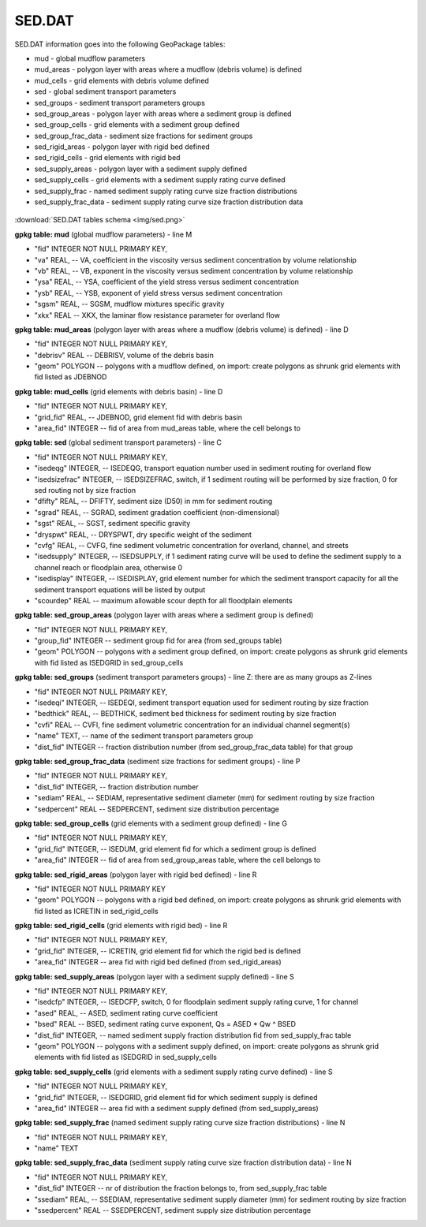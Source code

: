 SED.DAT
=======

SED.DAT information goes into the following GeoPackage tables:

* mud - global mudflow parameters
* mud_areas - polygon layer with areas where a mudflow (debris volume) is defined
* mud_cells - grid elements with debris volume defined
* sed - global sediment transport parameters
* sed_groups - sediment transport parameters groups
* sed_group_areas - polygon layer with areas where a sediment group is defined
* sed_group_cells - grid elements with a sediment group defined
* sed_group_frac_data - sediment size fractions for sediment groups
* sed_rigid_areas - polygon layer with rigid bed defined
* sed_rigid_cells - grid elements with rigid bed
* sed_supply_areas - polygon layer with a sediment supply defined
* sed_supply_cells - grid elements with a sediment supply rating curve defined
* sed_supply_frac - named sediment supply rating curve size fraction distributions
* sed_supply_frac_data - sediment supply rating curve size fraction distribution data

.. figure:: img/sed.png
   :align: center

:download:`SED.DAT tables schema <img/sed.png>`

**gpkg table: mud** (global mudflow parameters) - line M

* "fid" INTEGER NOT NULL PRIMARY KEY,
* "va" REAL, -- VA, coefficient in the viscosity versus sediment concentration by volume relationship
* "vb" REAL, -- VB, exponent in the viscosity versus sediment concentration by volume relationship
* "ysa" REAL, -- YSA, coefficient of the yield stress versus sediment concentration
* "ysb" REAL, -- YSB, exponent of yield stress versus sediment concentration
* "sgsm" REAL, -- SGSM, mudflow mixtures specific gravity
* "xkx" REAL -- XKX, the laminar flow resistance parameter for overland flow

**gpkg table: mud_areas** (polygon layer with areas where a mudflow (debris volume) is defined) - line D

* "fid" INTEGER NOT NULL PRIMARY KEY,
* "debrisv" REAL -- DEBRISV, volume of the debris basin
* "geom" POLYGON -- polygons with a mudflow defined, on import: create polygons as shrunk grid elements with fid listed as JDEBNOD

**gpkg table: mud_cells** (grid elements with debris basin) - line D

* "fid" INTEGER NOT NULL PRIMARY KEY,
* "grid_fid" REAL, -- JDEBNOD, grid element fid with debris basin
* "area_fid" INTEGER -- fid of area from mud_areas table, where the cell belongs to

**gpkg table: sed** (global sediment transport parameters) - line C

* "fid" INTEGER NOT NULL PRIMARY KEY,
* "isedeqg" INTEGER, -- ISEDEQG, transport equation number used in sediment routing for overland flow
* "isedsizefrac" INTEGER, -- ISEDSIZEFRAC, switch, if 1 sediment routing will be performed by size fraction, 0 for sed routing not by size fraction
* "dfifty" REAL, -- DFIFTY, sediment size (D50) in mm for sediment routing
* "sgrad" REAL, -- SGRAD, sediment gradation coefficient (non-dimensional)
* "sgst" REAL, -- SGST, sediment specific gravity
* "dryspwt" REAL, -- DRYSPWT, dry specific weight of the sediment
* "cvfg" REAL, -- CVFG, fine sediment volumetric concentration for overland, channel, and streets
* "isedsupply" INTEGER, -- ISEDSUPPLY, if 1 sediment rating curve will be used to define the sediment supply to a channel reach or floodplain area, otherwise 0
* "isedisplay" INTEGER, -- ISEDISPLAY, grid element number for which the sediment transport capacity for all the sediment transport equations will be listed by output
* "scourdep" REAL -- maximum allowable scour depth for all floodplain elements

**gpkg table: sed_group_areas** (polygon layer with areas where a sediment group is defined)

* "fid" INTEGER NOT NULL PRIMARY KEY,
* "group_fid" INTEGER -- sediment group fid for area (from sed_groups table)
* "geom" POLYGON -- polygons with a sediment group defined, on import: create polygons as shrunk grid elements with fid listed as ISEDGRID in sed_group_cells

**gpkg table: sed_groups** (sediment transport parameters groups) - line Z: there are as many groups as Z-lines

* "fid" INTEGER NOT NULL PRIMARY KEY,
* "isedeqi" INTEGER, -- ISEDEQI, sediment transport equation used for sediment routing by size fraction
* "bedthick" REAL, -- BEDTHICK, sediment bed thickness for sediment routing by size fraction
* "cvfi" REAL -- CVFI, fine sediment volumetric concentration for an individual channel segment(s)
* "name" TEXT, -- name of the sediment transport parameters group
* "dist_fid" INTEGER -- fraction distribution number (from sed_group_frac_data table) for that group

**gpkg table: sed_group_frac_data** (sediment size fractions for sediment groups) - line P

* "fid" INTEGER NOT NULL PRIMARY KEY,
* "dist_fid" INTEGER, -- fraction distribution number
* "sediam" REAL, -- SEDIAM, representative sediment diameter (mm) for sediment routing by size fraction
* "sedpercent" REAL -- SEDPERCENT, sediment size distribution percentage

**gpkg table: sed_group_cells** (grid elements with a sediment group defined) - line G

* "fid" INTEGER NOT NULL PRIMARY KEY,
* "grid_fid" INTEGER, -- ISEDUM, grid element fid for which a sediment group is defined
* "area_fid" INTEGER -- fid of area from sed_group_areas table, where the cell belongs to

**gpkg table: sed_rigid_areas** (polygon layer with rigid bed defined) - line R

* "fid" INTEGER NOT NULL PRIMARY KEY
* "geom" POLYGON -- polygons with a rigid bed  defined, on import: create polygons as shrunk grid elements with fid listed as ICRETIN in sed_rigid_cells

**gpkg table: sed_rigid_cells** (grid elements with rigid bed) - line R

* "fid" INTEGER NOT NULL PRIMARY KEY,
* "grid_fid" INTEGER, -- ICRETIN, grid element fid for which the rigid bed is defined
* "area_fid" INTEGER -- area fid with rigid bed defined (from sed_rigid_areas)

**gpkg table: sed_supply_areas** (polygon layer with a sediment supply defined) - line S

* "fid" INTEGER NOT NULL PRIMARY KEY,
* "isedcfp" INTEGER, -- ISEDCFP, switch, 0 for floodplain sediment supply rating curve, 1 for channel
* "ased" REAL, -- ASED, sediment rating curve coefficient
* "bsed" REAL -- BSED, sediment rating curve exponent, Qs = ASED * Qw ^ BSED
* "dist_fid" INTEGER, -- named sediment supply fraction distribution fid from sed_supply_frac table
* "geom" POLYGON -- polygons with a sediment supply defined, on import: create polygons as shrunk grid elements with fid listed as ISEDGRID in sed_supply_cells

**gpkg table: sed_supply_cells** (grid elements with a sediment supply rating curve defined) - line S

* "fid" INTEGER NOT NULL PRIMARY KEY,
* "grid_fid" INTEGER, -- ISEDGRID, grid element fid for which sediment supply is defined
* "area_fid" INTEGER -- area fid with a sediment supply defined (from sed_supply_areas)

**gpkg table: sed_supply_frac** (named sediment supply rating curve size fraction distributions) - line N

* "fid" INTEGER NOT NULL PRIMARY KEY,
* "name" TEXT

**gpkg table: sed_supply_frac_data** (sediment supply rating curve size fraction distribution data) - line N

* "fid" INTEGER NOT NULL PRIMARY KEY,
* "dist_fid" INTEGER -- nr of distribution the fraction belongs to, from sed_supply_frac table
* "ssediam" REAL, -- SSEDIAM, representative sediment supply diameter (mm) for sediment routing by size fraction
* "ssedpercent" REAL -- SSEDPERCENT, sediment supply size distribution percentage

